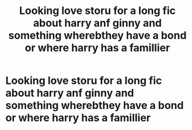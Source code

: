 #+TITLE: Looking love storu for a long fic about harry anf ginny and something wherebthey have a bond or where harry has a famillier

* Looking love storu for a long fic about harry anf ginny and something wherebthey have a bond or where harry has a famillier
:PROPERTIES:
:Author: Marten_scheepstra
:Score: 0
:DateUnix: 1593012704.0
:DateShort: 2020-Jun-24
:FlairText: Request
:END:
